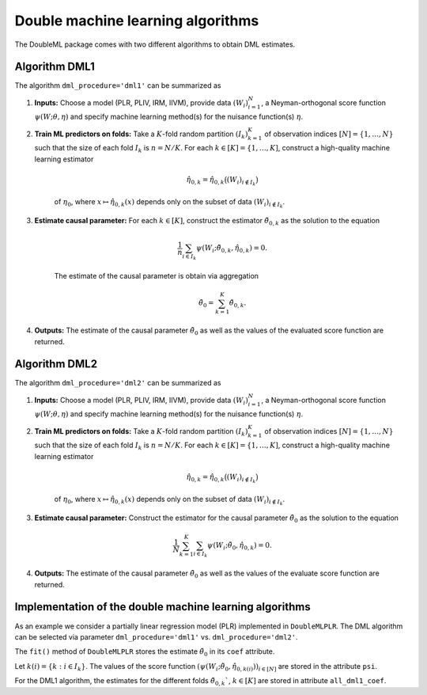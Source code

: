 .. _algorithms:

Double machine learning algorithms
----------------------------------

The DoubleML package comes with two different algorithms to obtain DML estimates.

Algorithm DML1
++++++++++++++

The algorithm ``dml_procedure='dml1'`` can be summarized as

1. **Inputs:** Choose a model (PLR, PLIV, IRM, IIVM), provide data :math:`(W_i)_{i=1}^{N}`, a Neyman-orthogonal score function :math:`\psi(W; \theta, \eta)` and specify machine learning method(s) for the nuisance function(s) :math:`\eta`.

2. **Train ML predictors on folds:** Take a :math:`K`-fold random partition :math:`(I_k)_{k=1}^{K}` of observation indices :math:`[N] = \lbrace 1, \ldots, N\rbrace` such that the size of each fold :math:`I_k` is :math:`n=N/K`. For each :math:`k \in [K] = \lbrace 1, \ldots, K]`, construct a high-quality machine learning estimator

    .. math::

        \hat{\eta}_{0,k} = \hat{\eta}_{0,k}\big((W_i)_{i\not\in I_k}\big)

    of :math:`\eta_0`, where :math:`x \mapsto \hat{\eta}_{0,k}(x)` depends only on the subset of data :math:`(W_i)_{i\not\in I_k}`.

3. **Estimate causal parameter:** For each :math:`k \in [K]`, construct the estimator :math:`\check{\theta}_{0,k}` as the solution to the equation

    .. math::

        \frac{1}{n} \sum_{i \in I_k} \psi(W_i; \check{\theta}_{0,k}, \hat{\eta}_{0,k}) = 0.

    The estimate of the causal parameter is obtain via aggregation

    .. math::

        \tilde{\theta}_0 = \sum_{k=1}^{K} \check{\theta}_{0,k}.


4. **Outputs:** The estimate of the causal parameter :math:`\tilde{\theta}_0` as well as the values of the evaluated score function are returned.

Algorithm DML2
++++++++++++++

The algorithm ``dml_procedure='dml2'`` can be summarized as

1. **Inputs:** Choose a model (PLR, PLIV, IRM, IIVM), provide data :math:`(W_i)_{i=1}^{N}`, a Neyman-orthogonal score function :math:`\psi(W; \theta, \eta)` and specify machine learning method(s) for the nuisance function(s) :math:`\eta`.

2. **Train ML predictors on folds:** Take a :math:`K`-fold random partition :math:`(I_k)_{k=1}^{K}` of observation indices :math:`[N] = \lbrace 1, \ldots, N\rbrace` such that the size of each fold :math:`I_k` is :math:`n=N/K`. For each :math:`k \in [K] = \lbrace 1, \ldots, K]`, construct a high-quality machine learning estimator

    .. math::

        \hat{\eta}_{0,k} = \hat{\eta}_{0,k}\big((W_i)_{i\not\in I_k}\big)

    of :math:`\eta_0`, where :math:`x \mapsto \hat{\eta}_{0,k}(x)` depends only on the subset of data :math:`(W_i)_{i\not\in I_k}`.

3. **Estimate causal parameter:** Construct the estimator for the causal parameter :math:`\tilde{\theta}_0` as the solution to the equation

    .. math::

        \frac{1}{N} \sum_{k=1}^{K} \sum_{i \in I_k} \psi(W_i; \tilde{\theta}_0, \hat{\eta}_{0,k}) = 0.


4. **Outputs:** The estimate of the causal parameter :math:`\tilde{\theta}_0` as well as the values of the evaluate score function are returned.

Implementation of the double machine learning algorithms
++++++++++++++++++++++++++++++++++++++++++++++++++++++++

As an example we consider a partially linear regression model (PLR)
implemented in ``DoubleMLPLR``.
The DML algorithm can be selected via parameter ``dml_procedure='dml1'`` vs. ``dml_procedure='dml2'``.

.. tabbed:: Python

    .. ipython:: python

        import doubleml as dml
        from doubleml.datasets import make_plr_CCDDHNR2018
        from sklearn.ensemble import RandomForestRegressor
        from sklearn.base import clone

        np.random.seed(3141)
        learner = RandomForestRegressor(n_estimators=100, max_features=20, max_depth=5, min_samples_leaf=2)
        ml_g = clone(learner)
        ml_m = clone(learner)
        data = make_plr_CCDDHNR2018(alpha=0.5, return_type='DataFrame')
        obj_dml_data = dml.DoubleMLData(data, 'y', 'd')
        dml_plr_obj = dml.DoubleMLPLR(obj_dml_data, ml_g, ml_m, dml_procedure='dml1')
        dml_plr_obj.fit();

.. tabbed:: R

    .. jupyter-execute::
        :raises:

        library(DoubleML)
        library(mlr3)
        library(mlr3learners)
        library(data.table)
        lgr::get_logger("mlr3")$set_threshold("warn")

        learner = lrn("regr.ranger", num.trees = 100, mtry = 20, min.node.size = 2, max.depth = 5)
        ml_g = learner$clone()
        ml_m = learner$clone()
        set.seed(3141)
        data = make_plr_CCDDHNR2018(alpha=0.5, return_type='data.table')
        obj_dml_data = DoubleMLData$new(data, y_col="y", d_cols="d")
        dml_plr_obj = DoubleMLPLR$new(obj_dml_data, ml_g, ml_m, dml_procedure="dml1")
        dml_plr_obj$fit()


The ``fit()`` method of ``DoubleMLPLR``
stores the estimate :math:`\tilde{\theta}_0` in its ``coef`` attribute.

.. tabbed:: Python

    .. ipython:: python

        dml_plr_obj.coef

.. tabbed:: R

    .. jupyter-execute::
        :raises:

        dml_plr_obj$coef

Let :math:`k(i) = \lbrace k: i \in I_k \rbrace`.
The values of the score function :math:`(\psi(W_i; \tilde{\theta}_0, \hat{\eta}_{0,k(i)}))_{i \in [N]}`
are stored in the attribute ``psi``.


.. tabbed:: Python

    .. ipython:: python

        dml_plr_obj.psi[:5]

.. tabbed:: R

    .. jupyter-execute::
        :raises:

        dml_plr_obj$psi[1:5, ,1]


For the DML1 algorithm, the estimates for the different folds
:math:`\check{\theta}_{0,k}``, :math:`k \in [K]` are stored in attribute ``all_dml1_coef``.

.. tabbed:: Python

    .. ipython:: python

        dml_plr_obj.all_dml1_coef

.. tabbed:: R

    .. jupyter-execute::
        :raises:

        dml_plr_obj$all_dml1_coef

